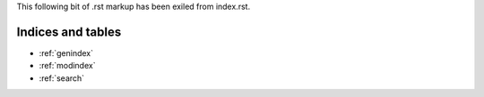 This following bit of .rst markup has been exiled from index.rst.

Indices and tables
==================

* :ref:`genindex`
* :ref:`modindex`
* :ref:`search`

